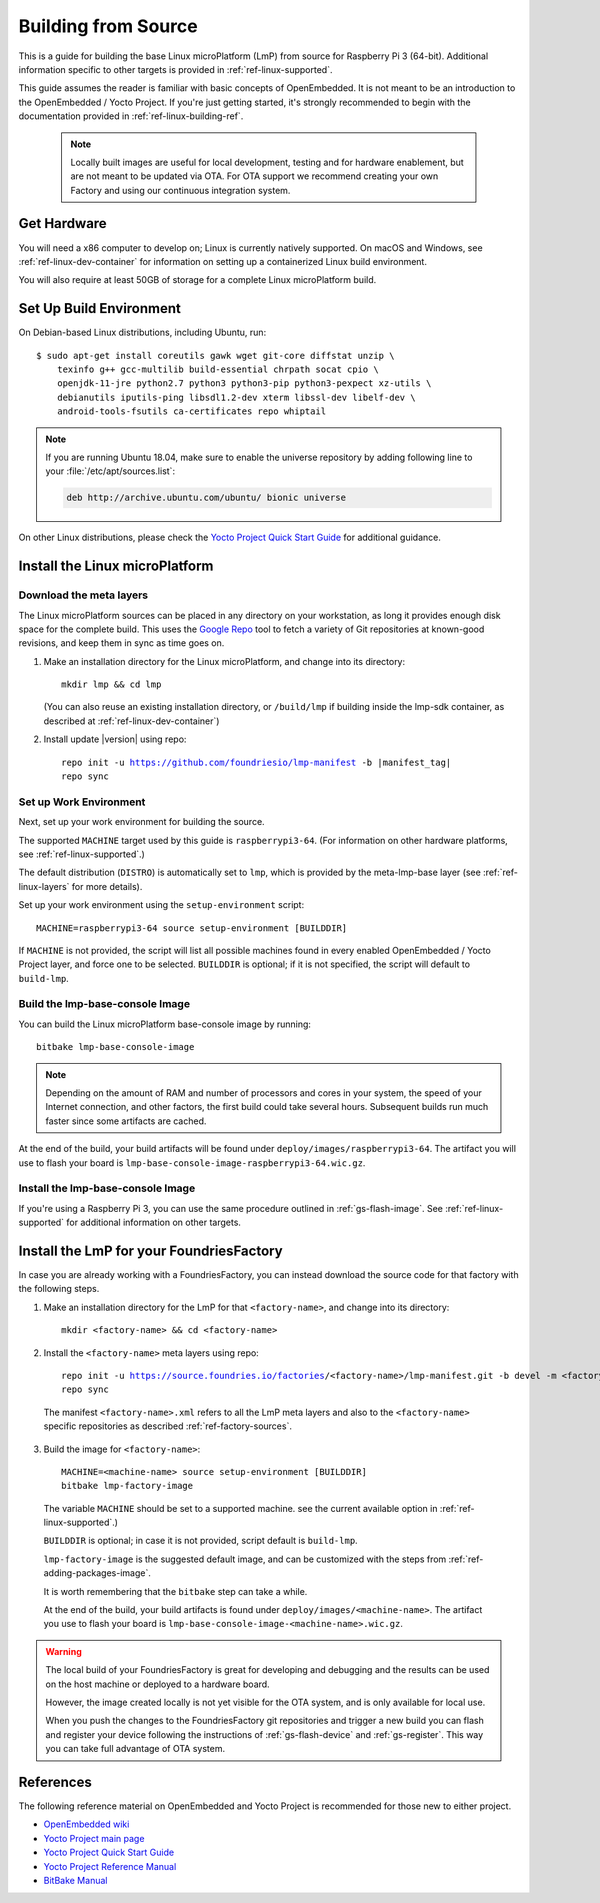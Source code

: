 .. highlight:: sh

.. _ref-linux-building:

Building from Source
====================

This is a guide for building the base Linux microPlatform (LmP) from source
for Raspberry Pi 3 (64-bit). Additional information specific to other
targets is provided in :ref:`ref-linux-supported`.

This guide assumes the reader is familiar with basic concepts of
OpenEmbedded. It is not meant to be an introduction to the
OpenEmbedded / Yocto Project. If you're just getting started, it's
strongly recommended to begin with the documentation provided in
:ref:`ref-linux-building-ref`.

 .. note::

  Locally built images are useful for local development, testing and
  for hardware enablement, but are not meant to be updated via OTA.
  For OTA support we recommend creating your own Factory and using
  our continuous integration system.

.. _ref-linux-building-hw:

Get Hardware
------------

You will need a x86 computer to develop on; Linux is currently
natively supported. On macOS and Windows, see
:ref:`ref-linux-dev-container` for information on setting up a
containerized Linux build environment.

You will also require at least 50GB of storage for a complete Linux
microPlatform build.

Set Up Build Environment
------------------------

On Debian-based Linux distributions, including Ubuntu, run::

   $ sudo apt-get install coreutils gawk wget git-core diffstat unzip \
       texinfo g++ gcc-multilib build-essential chrpath socat cpio \
       openjdk-11-jre python2.7 python3 python3-pip python3-pexpect xz-utils \
       debianutils iputils-ping libsdl1.2-dev xterm libssl-dev libelf-dev \
       android-tools-fsutils ca-certificates repo whiptail

.. note::

   If you are running Ubuntu 18.04, make sure to enable the universe
   repository by adding following line to your
   :file:`/etc/apt/sources.list`:

   .. code-block:: none

      deb http://archive.ubuntu.com/ubuntu/ bionic universe

On other Linux distributions, please check the `Yocto Project Quick
Start Guide`_ for additional guidance.

.. _ref-linux-building-install:

Install the Linux microPlatform
-------------------------------

Download the meta layers
^^^^^^^^^^^^^^^^^^^^^^^^

The Linux microPlatform sources can be placed in any directory on your
workstation, as long it provides enough disk space for the complete
build. This uses the `Google Repo`_ tool to fetch a variety of Git repositories
at known-good revisions, and keep them in sync as time goes on.

#. Make an installation directory for the Linux microPlatform, and
   change into its directory::

     mkdir lmp && cd lmp

   (You can also reuse an existing installation directory, or ``/build/lmp``
   if building inside the lmp-sdk container, as described at :ref:`ref-linux-dev-container`)

#. Install update |version| using repo:

   .. parsed-literal::

      repo init -u https://github.com/foundriesio/lmp-manifest -b |manifest_tag|
      repo sync

Set up Work Environment
^^^^^^^^^^^^^^^^^^^^^^^

Next, set up your work environment for building the source.

The supported ``MACHINE`` target used by this guide is
``raspberrypi3-64``. (For information on other hardware platforms, see
:ref:`ref-linux-supported`.)

The default distribution (``DISTRO``) is automatically set to ``lmp``,
which is provided by the meta-lmp-base layer (see
:ref:`ref-linux-layers` for more details).

Set up your work environment using the ``setup-environment`` script::

  MACHINE=raspberrypi3-64 source setup-environment [BUILDDIR]

If ``MACHINE`` is not provided, the script will list all possible
machines found in every enabled OpenEmbedded / Yocto Project layer,
and force one to be selected.  ``BUILDDIR`` is optional; if it is not
specified, the script will default to ``build-lmp``.

Build the lmp-base-console Image
^^^^^^^^^^^^^^^^^^^^^^^^^^^^^^^^

You can build the Linux microPlatform base-console image by running::

  bitbake lmp-base-console-image

.. note::

   Depending on the amount of RAM and number of processors and cores
   in your system, the speed of your Internet connection, and other
   factors, the first build could take several hours. Subsequent
   builds run much faster since some artifacts are cached.

At the end of the build, your build artifacts will be found under
``deploy/images/raspberrypi3-64``. The artifact you will
use to flash your board is
``lmp-base-console-image-raspberrypi3-64.wic.gz``.

Install the lmp-base-console Image
^^^^^^^^^^^^^^^^^^^^^^^^^^^^^^^^^^

If you're using a Raspberry Pi 3, you can use the same procedure outlined in
:ref:`gs-flash-image`. See :ref:`ref-linux-supported` for additional information
on other targets.

.. _ref-linux-building-ref:

Install the LmP for your FoundriesFactory
-----------------------------------------

In case you are already working with a FoundriesFactory,
you can instead download the source code for that factory
with the following steps.

1. Make an installation directory for the LmP for that ``<factory-name>``,
   and change into its directory::

     mkdir <factory-name> && cd <factory-name>

2.  Install the ``<factory-name>`` meta layers using repo:

   .. parsed-literal::

      repo init -u https://source.foundries.io/factories/<factory-name>/lmp-manifest.git -b devel -m <factory-name>.xml
      repo sync

   The manifest ``<factory-name>.xml`` refers to all the LmP meta layers
   and also to the ``<factory-name>`` specific repositories
   as described :ref:`ref-factory-sources`.

3.  Build the image for ``<factory-name>``:

   .. parsed-literal::

      MACHINE=<machine-name> source setup-environment [BUILDDIR]
      bitbake lmp-factory-image

   The variable ``MACHINE`` should
   be set to a supported machine.
   see the current available option
   in :ref:`ref-linux-supported`.)

   ``BUILDDIR`` is optional;
   in case it is not provided,
   script default is ``build-lmp``.

   ``lmp-factory-image`` is the suggested default image,
   and can be customized with the steps from :ref:`ref-adding-packages-image`.

   It is worth remembering that the ``bitbake`` step can take a while.

   At the end of the build,
   your build artifacts is found under
   ``deploy/images/<machine-name>``.
   The artifact you use to
   flash your board is
   ``lmp-base-console-image-<machine-name>.wic.gz``.

.. warning::

   The local build of your FoundriesFactory is great for
   developing and debugging
   and the results can be used on the host machine
   or deployed to a hardware board.

   However, the image created locally is
   not yet visible for the OTA system,
   and is only available for local use.

   When you push the changes to the
   FoundriesFactory git repositories
   and trigger a new build
   you can flash and register your device
   following the instructions of
   :ref:`gs-flash-device`
   and :ref:`gs-register`.
   This way you can take full advantage of OTA system.

References
----------

The following reference material on OpenEmbedded and Yocto Project is
recommended for those new to either project.

- `OpenEmbedded wiki`_
- `Yocto Project main page`_
- `Yocto Project Quick Start Guide`_
- `Yocto Project Reference Manual`_
- `BitBake Manual`_

.. _OpenEmbedded wiki:
    https://www.openembedded.org/wiki/Main_Page
.. _Yocto Project main page:
   https://www.yoctoproject.org/
.. _Yocto Project Quick Start Guide:
   https://www.yoctoproject.org/docs/current/brief-yoctoprojectqs/brief-yoctoprojectqs.html
.. _Yocto Project Reference Manual:
   https://www.yoctoproject.org/docs/current/ref-manual/ref-manual.html
.. _BitBake Manual:
   https://www.yoctoproject.org/docs/current/bitbake-user-manual/bitbake-user-manual.html

.. _Google Repo:
   https://source.android.com/setup/develop/repo
